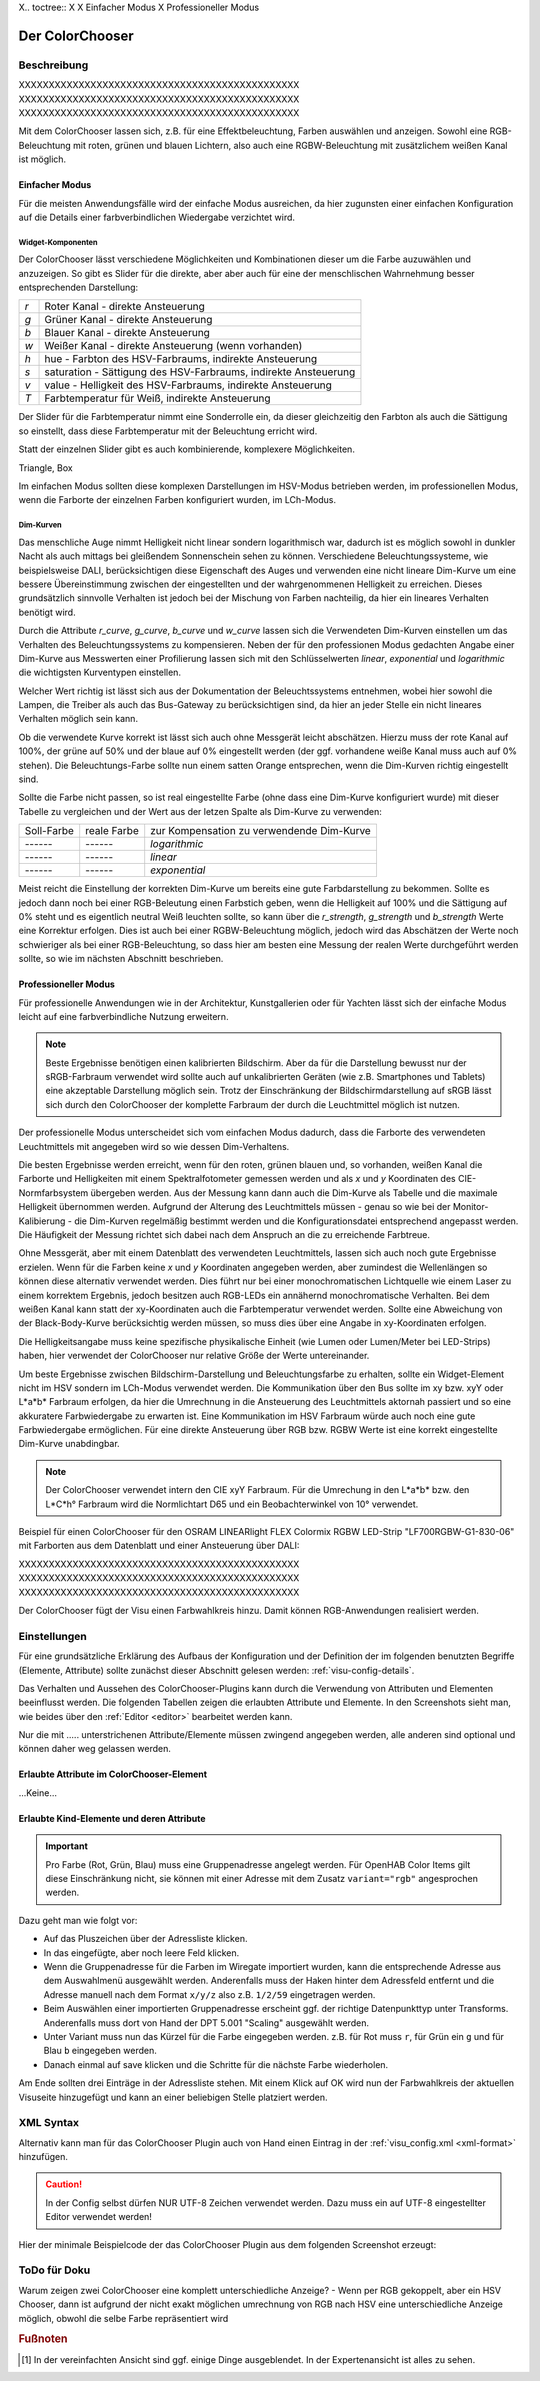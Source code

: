.. replaces:: Colorchooser_(Deutsch)
    CometVisu/0.8.0/ColorChooser/de
    CometVisu/0.8.x/widgets/colorchooser/de/
    CometVisu/ColorChooser
    CometVisu/ColorChooser_(Deutsch)
    CometVisu/Widget/ColorChooser/de
    CometVisu/de/0.11/manual/config/widgets/plugins/colorchooser/

.. _colorchooser:

X.. toctree::
X
X    Einfacher Modus
X    Professioneller Modus

Der ColorChooser
================

.. api-doc:: ColorChooser

Beschreibung
------------

XXXXXXXXXXXXXXXXXXXXXXXXXXXXXXXXXXXXXXXXXXXXXXX
XXXXXXXXXXXXXXXXXXXXXXXXXXXXXXXXXXXXXXXXXXXXXXX
XXXXXXXXXXXXXXXXXXXXXXXXXXXXXXXXXXXXXXXXXXXXXXX

Mit dem ColorChooser lassen sich, z.B. für eine Effektbeleuchtung, Farben
auswählen und anzeigen. Sowohl eine RGB-Beleuchtung mit roten, grünen und
blauen Lichtern, also auch eine RGBW-Beleuchtung mit zusätzlichem weißen
Kanal ist möglich.

Einfacher Modus
^^^^^^^^^^^^^^^

Für die meisten Anwendungsfälle wird der einfache Modus ausreichen, da hier
zugunsten einer einfachen Konfiguration auf die Details einer farbverbindlichen
Wiedergabe verzichtet wird.

Widget-Komponenten
""""""""""""""""""

Der ColorChooser lässt verschiedene Möglichkeiten und Kombinationen dieser um
die Farbe auzuwählen und anzuzeigen. So gibt es Slider für die direkte, aber
aber auch für eine der menschlischen Wahrnehmung besser entsprechenden
Darstellung:

=== ===============================================================
`r` Roter Kanal - direkte Ansteuerung
`g` Grüner Kanal - direkte Ansteuerung
`b` Blauer Kanal - direkte Ansteuerung
`w` Weißer Kanal - direkte Ansteuerung (wenn vorhanden)
`h` hue - Farbton des HSV-Farbraums, indirekte Ansteuerung
`s` saturation - Sättigung des HSV-Farbraums, indirekte Ansteuerung
`v` value - Helligkeit des HSV-Farbraums, indirekte Ansteuerung
`T` Farbtemperatur für Weiß, indirekte Ansteuerung
=== ===============================================================

Der Slider für die Farbtemperatur nimmt eine Sonderrolle ein, da dieser
gleichzeitig den Farbton als auch die Sättigung so einstellt, dass diese
Farbtemperatur mit der Beleuchtung erricht wird.

Statt der einzelnen Slider gibt es auch kombinierende, komplexere Möglichkeiten.

Triangle, Box

Im einfachen Modus sollten diese komplexen Darstellungen im HSV-Modus betrieben
werden, im professionellen Modus, wenn die Farborte der einzelnen Farben
konfiguriert wurden, im LCh-Modus.

Dim-Kurven
""""""""""

Das menschliche Auge nimmt Helligkeit nicht linear sondern logarithmisch war,
dadurch ist es möglich sowohl in dunkler Nacht als auch mittags bei gleißendem
Sonnenschein sehen zu können. Verschiedene Beleuchtungssysteme, wie beispielsweise
DALI, berücksichtigen diese Eigenschaft des Auges und verwenden eine nicht lineare
Dim-Kurve um eine bessere Übereinstimmung zwischen der eingestellten und der
wahrgenommenen Helligkeit zu erreichen. Dieses grundsätzlich sinnvolle Verhalten
ist jedoch bei der Mischung von Farben nachteilig, da hier ein lineares Verhalten
benötigt wird.

Durch die Attribute `r_curve`, `g_curve`, `b_curve` und `w_curve` lassen sich
die Verwendeten Dim-Kurven einstellen um das Verhalten des Beleuchtungssystems
zu kompensieren. Neben der für den professionen Modus gedachten Angabe einer
Dim-Kurve aus Messwerten einer Profilierung lassen sich mit den Schlüsselwerten
`linear`, `exponential` und `logarithmic` die wichtigsten Kurventypen einstellen.

Welcher Wert richtig ist lässt sich aus der Dokumentation der Beleuchtssystems
entnehmen, wobei hier sowohl die Lampen, die Treiber als auch das Bus-Gateway
zu berücksichtigen sind, da hier an jeder Stelle ein nicht lineares Verhalten
möglich sein kann.

Ob die verwendete Kurve korrekt ist lässt sich auch ohne Messgerät leicht
abschätzen. Hierzu muss der rote Kanal auf 100%, der grüne auf 50% und der blaue
auf 0% eingestellt werden (der ggf. vorhandene weiße Kanal muss auch auf 0% stehen).
Die Beleuchtungs-Farbe sollte nun einem satten Orange entsprechen, wenn die
Dim-Kurven richtig eingestellt sind.

Sollte die Farbe nicht passen, so ist real eingestellte Farbe (ohne dass eine
Dim-Kurve konfiguriert wurde) mit dieser Tabelle zu vergleichen und der
Wert aus der letzen Spalte als Dim-Kurve zu verwenden:

.. raw:: html

   <style>
      .exporange    {background-color:#ffe500; color:#ffe500;}
      .linearorange {background-color:#ff7f00; color:#ff7f00;}
      .logorange    {background-color:#ff0800; color:#ff0800;}
   </style>

.. role:: exporange
.. role:: linearorange
.. role:: logorange

====================== ====================== =========================================
Soll-Farbe             reale Farbe            zur Kompensation zu verwendende Dim-Kurve
---------------------- ---------------------- -----------------------------------------
:linearorange:`------` :logorange:`------`    `logarithmic`
:linearorange:`------` :linearorange:`------` `linear`
:linearorange:`------` :exporange:`------`    `exponential`
====================== ====================== =========================================

Meist reicht die Einstellung der korrekten Dim-Kurve um bereits eine gute
Farbdarstellung zu bekommen. Sollte es jedoch dann noch bei einer RGB-Beleutung
einen Farbstich geben, wenn die Helligkeit auf 100% und die Sättigung auf 0%
steht und es eigentlich neutral Weiß leuchten sollte, so kann über die
`r_strength`, `g_strength` und `b_strength` Werte eine Korrektur erfolgen.
Dies ist auch bei einer RGBW-Beleuchtung möglich, jedoch wird das Abschätzen
der Werte noch schwieriger als bei einer RGB-Beleuchtung, so dass hier am
besten eine Messung der realen Werte durchgeführt werden sollte, so wie im
nächsten Abschnitt beschrieben.

Professioneller Modus
^^^^^^^^^^^^^^^^^^^^^

Für professionelle Anwendungen wie in der Architektur, Kunstgallerien oder für
Yachten lässt sich der einfache Modus leicht auf eine farbverbindliche Nutzung
erweitern.

.. note::

    Beste Ergebnisse benötigen einen kalibrierten Bildschirm. Aber da für die
    Darstellung bewusst nur der sRGB-Farbraum verwendet wird sollte auch auf
    unkalibrierten Geräten (wie z.B. Smartphones und Tablets) eine akzeptable
    Darstellung möglich sein. Trotz der Einschränkung der Bildschirmdarstellung auf
    sRGB lässt sich durch den ColorChooser der komplette Farbraum der durch die
    Leuchtmittel möglich ist nutzen.

Der professionelle Modus unterscheidet sich vom einfachen Modus dadurch, dass
die Farborte des verwendeten Leuchtmittels mit angegeben wird so wie dessen
Dim-Verhaltens.

Die besten Ergebnisse werden erreicht, wenn für den roten, grünen blauen und, so
vorhanden, weißen Kanal die Farborte und Helligkeiten mit einem Spektralfotometer
gemessen werden und als `x` und `y` Koordinaten des CIE-Normfarbsystem übergeben
werden. Aus der Messung kann dann auch die Dim-Kurve als Tabelle und die maximale
Helligkeit übernommen werden.
Aufgrund der Alterung des Leuchtmittels müssen - genau so wie bei der
Monitor-Kalibierung - die Dim-Kurven regelmäßig bestimmt werden und die
Konfigurationsdatei entsprechend angepasst werden. Die Häufigkeit der Messung
richtet sich dabei nach dem Anspruch an die zu erreichende Farbtreue.

Ohne Messgerät, aber mit einem Datenblatt des verwendeten Leuchtmittels, lassen
sich auch noch gute Ergebnisse erzielen. Wenn für die Farben keine `x` und `y`
Koordinaten angegeben werden, aber zumindest die Wellenlängen so können diese
alternativ verwendet werden. Dies führt nur bei einer monochromatischen Lichtquelle
wie einem Laser zu einem korrektem Ergebnis, jedoch besitzen auch RGB-LEDs ein
annähernd monochromatische Verhalten. Bei dem weißen Kanal kann statt der
xy-Koordinaten auch die Farbtemperatur verwendet werden. Sollte eine Abweichung
von der Black-Body-Kurve berücksichtig werden müssen, so muss dies über eine
Angabe in xy-Koordinaten erfolgen.

Die Helligkeitsangabe muss keine spezifische physikalische Einheit (wie Lumen
oder Lumen/Meter bei LED-Strips) haben, hier verwendet der ColorChooser nur
relative Größe der Werte untereinander.

Um beste Ergebnisse zwischen Bildschirm-Darstellung und Beleuchtungsfarbe
zu erhalten, sollte ein Widget-Element nicht im HSV sondern im LCh-Modus
verwendet werden. Die Kommunikation über den Bus sollte im xy bzw. xyY oder
L*a*b* Farbraum erfolgen, da hier die Umrechnung in die Ansteuerung des
Leuchtmittels aktornah passiert und so eine akkuratere Farbwiedergabe zu erwarten
ist. Eine Kommunikation im HSV Farbraum würde auch noch eine gute Farbwiedergabe
ermöglichen. Für eine direkte Ansteuerung über RGB bzw. RGBW Werte ist eine
korrekt eingestellte Dim-Kurve unabdingbar.

.. note::

    Der ColorChooser verwendet intern den CIE xyY Farbraum. Für die Umrechung
    in den L*a*b* bzw. den L*C*h° Farbraum wird die Normlichtart D65 und ein
    Beobachterwinkel von 10° verwendet.

Beispiel für einen ColorChooser für den OSRAM LINEARlight FLEX Colormix RGBW
LED-Strip "LF700RGBW-G1-830-06" mit Farborten aus dem Datenblatt und einer
Ansteuerung über DALI:

.. widget-example::

    <settings>
        <screenshot name="colorchooser_professional">
            <caption>Triangle-ColorChooser im professionellen Modus</caption>
        </screenshot>
    </settings>
    <colorchooser
        r_wavelength="622" r_strength="80" r_curve="logarithmic"
        g_wavelength="534" g_strength="196" g_curve="logarithmic"
        b_wavelength="468" b_strength="21" b_curve="logarithmic"
        w_x="0.4290" w_y="0.4010" w_strength="400" w_curve="logarithmic"
        controls="triangle">
      <label>LED Strip</label>
      <layout rowspan="6" colspan="6"/>
      <address transform="DPT:242.600" mode="read" variant="xyY">1/2/60</address>
      <address transform="DPT:242.600" mode="write" variant="xyY">1/2/61</address>
    </colorchooser>

XXXXXXXXXXXXXXXXXXXXXXXXXXXXXXXXXXXXXXXXXXXXXXX
XXXXXXXXXXXXXXXXXXXXXXXXXXXXXXXXXXXXXXXXXXXXXXX
XXXXXXXXXXXXXXXXXXXXXXXXXXXXXXXXXXXXXXXXXXXXXXX

Der ColorChooser fügt der Visu einen Farbwahlkreis hinzu. Damit können RGB-Anwendungen realisiert werden.


Einstellungen
-------------

Für eine grundsätzliche Erklärung des Aufbaus der Konfiguration und der Definition der im folgenden benutzten
Begriffe (Elemente, Attribute) sollte zunächst dieser Abschnitt gelesen werden: :ref:`visu-config-details`.

Das Verhalten und Aussehen des ColorChooser-Plugins kann durch die Verwendung von Attributen und Elementen beeinflusst werden.
Die folgenden Tabellen zeigen die erlaubten Attribute und Elemente. In den Screenshots sieht man, wie
beides über den :ref:`Editor <editor>` bearbeitet werden kann.

Nur die mit ..... unterstrichenen Attribute/Elemente müssen zwingend angegeben werden, alle anderen sind optional und können
daher weg gelassen werden.


Erlaubte Attribute im ColorChooser-Element
^^^^^^^^^^^^^^^^^^^^^^^^^^^^^^^^^^^^^^^^^^

.. parameter-information:: colorchooser

...Keine...

Erlaubte Kind-Elemente und deren Attribute
^^^^^^^^^^^^^^^^^^^^^^^^^^^^^^^^^^^^^^^^^^

.. elements-information:: colorchooser

.. widget-example::
    :editor: elements
    :scale: 75
    :align: center

    <caption>Elemente im Editor</caption>
    <meta>
        <plugins>
    	    <plugin name="colorchooser" />
        </plugins>
    </meta>
    <colorchooser>
      <label>RGB Kueche</label>
      <address transform="DPT:5.001" mode="readwrite" variant="r">1/2/59</address>
      <address transform="DPT:5.001" mode="readwrite" variant="g">1/2/60</address>
      <address transform="DPT:5.001" mode="readwrite" variant="b">1/2/61</address>
    </colorchooser>

.. IMPORTANT::

    Pro Farbe (Rot, Grün, Blau) muss eine Gruppenadresse angelegt werden.
    Für OpenHAB Color Items gilt diese Einschränkung nicht, sie können mit
    einer Adresse mit dem Zusatz ``variant="rgb"`` angesprochen werden.

Dazu geht man wie folgt vor:

* Auf das Pluszeichen über der Adressliste klicken.
* In das eingefügte, aber noch leere Feld klicken.
* Wenn die Gruppenadresse für die Farben im Wiregate importiert wurden, kann die entsprechende
  Adresse aus dem Auswahlmenü ausgewählt werden. Anderenfalls muss der Haken hinter dem Adressfeld entfernt
  und die Adresse manuell nach dem Format ``x/y/z`` also z.B. ``1/2/59`` eingetragen werden.
* Beim Auswählen einer importierten Gruppenadresse erscheint ggf. der richtige Datenpunkttyp unter Transforms.
  Anderenfalls muss dort von Hand der DPT 5.001 "Scaling" ausgewählt werden.
* Unter Variant muss nun das Kürzel für die Farbe eingegeben werden. z.B. für Rot muss ``r``,
  für Grün ein ``g`` und für Blau ``b`` eingegeben werden.
* Danach einmal auf save klicken und die Schritte für die nächste Farbe wiederholen.

Am Ende sollten drei Einträge in der Adressliste stehen. Mit einem Klick auf OK wird nun der
Farbwahlkreis der aktuellen Visuseite hinzugefügt und kann an einer beliebigen Stelle platziert werden.

XML Syntax
----------

Alternativ kann man für das ColorChooser Plugin auch von Hand einen Eintrag in
der :ref:`visu_config.xml <xml-format>` hinzufügen.

.. CAUTION::
    In der Config selbst dürfen NUR UTF-8 Zeichen verwendet
    werden. Dazu muss ein auf UTF-8 eingestellter Editor verwendet werden!

Hier der minimale Beispielcode der das ColorChooser Plugin aus dem folgenden Screenshot erzeugt:

.. widget-example::

    <settings>
        <screenshot name="colorchooser_simple">
            <caption>colorchooser, einfaches Beispiel</caption>
        </screenshot>
    </settings>
    <meta>
        <plugins>
            <plugin name="colorchooser" />
        </plugins>
    </meta>
    <colorchooser>
      <layout colspan="6" rowspan="4"/>
      <label>RGB Kueche</label>
      <address transform="DPT:5.001" mode="readwrite" variant="r">1/2/59</address>
      <address transform="DPT:5.001" mode="readwrite" variant="g">1/2/60</address>
      <address transform="DPT:5.001" mode="readwrite" variant="b">1/2/61</address>
    </colorchooser>

ToDo für Doku
-------------

Warum zeigen zwei ColorChooser eine komplett unterschiedliche Anzeige?
- Wenn per RGB gekoppelt, aber ein HSV Chooser, dann ist aufgrund der nicht
exakt möglichen umrechnung von RGB nach HSV eine unterschiedliche Anzeige möglich, obwohl die selbe Farbe repräsentiert wird

.. rubric:: Fußnoten

.. [#f1] In der vereinfachten Ansicht sind ggf. einige Dinge ausgeblendet. In der Expertenansicht ist alles zu sehen.